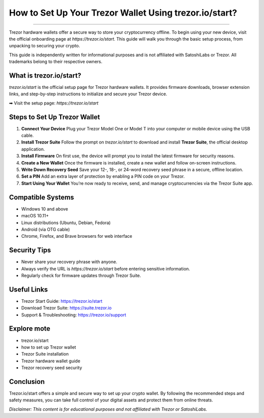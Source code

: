 ##################
How to Set Up Your Trezor Wallet Using trezor.io/start?
##################

.. meta::
   :msvalidate.01: EC1CC2EBFA11DD5C3D82B1E823DE7278

.. image:: blank.png
      :width: 350px
      :align: center
      :height: 20px

.. image:: Enter_Product_Key.png
      :width: 350px
      :align: center
      :height: 100px
      :alt: trezor.io/start
      :target: #


=======================================================

Trezor hardware wallets offer a secure way to store your cryptocurrency offline. To begin using your new device, visit the official onboarding page at `https://trezor.io/start`. This guide will walk you through the basic setup process, from unpacking to securing your crypto.

This guide is independently written for informational purposes and is not affiliated with SatoshiLabs or Trezor. All trademarks belong to their respective owners.

What is trezor.io/start?
------------------------

`trezor.io/start` is the official setup page for Trezor hardware wallets. It provides firmware downloads, browser extension links, and step-by-step instructions to initialize and secure your Trezor device.

➡ Visit the setup page: `https://trezor.io/start`

Steps to Set Up Trezor Wallet
-----------------------------

1. **Connect Your Device**  
   Plug your Trezor Model One or Model T into your computer or mobile device using the USB cable.

2. **Install Trezor Suite**  
   Follow the prompt on `trezor.io/start` to download and install **Trezor Suite**, the official desktop application.

3. **Install Firmware**  
   On first use, the device will prompt you to install the latest firmware for security reasons.

4. **Create a New Wallet**  
   Once the firmware is installed, create a new wallet and follow on-screen instructions.

5. **Write Down Recovery Seed**  
   Save your 12-, 18-, or 24-word recovery seed phrase in a secure, offline location.

6. **Set a PIN**  
   Add an extra layer of protection by enabling a PIN code on your Trezor.

7. **Start Using Your Wallet**  
   You’re now ready to receive, send, and manage cryptocurrencies via the Trezor Suite app.

Compatible Systems
------------------

- Windows 10 and above  
- macOS 10.11+  
- Linux distributions (Ubuntu, Debian, Fedora)  
- Android (via OTG cable)  
- Chrome, Firefox, and Brave browsers for web interface

Security Tips
-------------

- Never share your recovery phrase with anyone.
- Always verify the URL is `https://trezor.io/start` before entering sensitive information.
- Regularly check for firmware updates through Trezor Suite.

Useful Links
------------

- Trezor Start Guide: https://trezor.io/start  
- Download Trezor Suite: https://suite.trezor.io  
- Support & Troubleshooting: https://trezor.io/support

Explore mote 
----------------------------

- trezor.io/start  
- how to set up Trezor wallet  
- Trezor Suite installation  
- Trezor hardware wallet guide  
- Trezor recovery seed security

Conclusion
----------

Trezor.io/start offers a simple and secure way to set up your crypto wallet. By following the recommended steps and safety measures, you can take full control of your digital assets and protect them from online threats.

*Disclaimer: This content is for educational purposes and not affiliated with Trezor or SatoshiLabs.*
